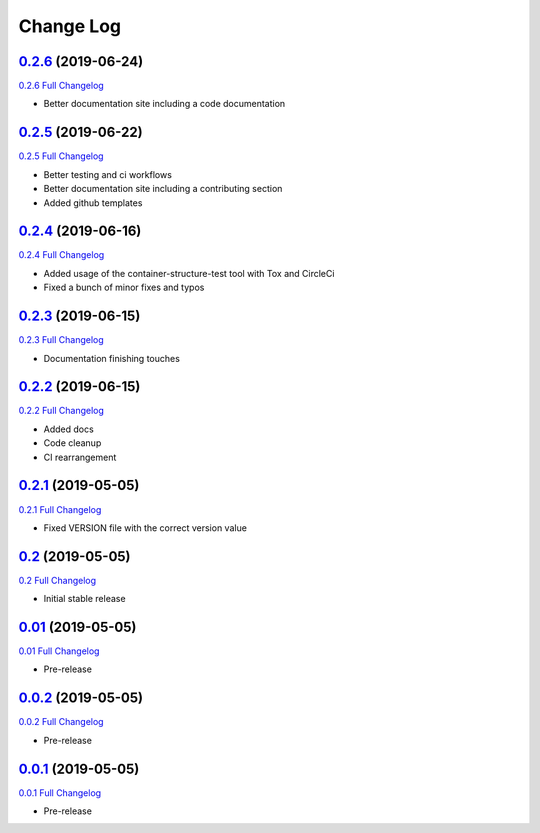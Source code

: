 Change Log
**********

0.2.6_ (2019-06-24)
^^^^^^^^^^^^^^^^^^^

`0.2.6 Full Changelog`_

- Better documentation site including a code documentation

0.2.5_ (2019-06-22)
^^^^^^^^^^^^^^^^^^^

`0.2.5 Full Changelog`_

- Better testing and ci workflows
- Better documentation site including a contributing section
- Added github templates


0.2.4_ (2019-06-16)
^^^^^^^^^^^^^^^^^^^

`0.2.4 Full Changelog`_

- Added usage of the container-structure-test tool with Tox and CircleCi
- Fixed a bunch of minor fixes and typos

0.2.3_ (2019-06-15)
^^^^^^^^^^^^^^^^^^^

`0.2.3 Full Changelog`_

-  Documentation finishing touches

0.2.2_ (2019-06-15)
^^^^^^^^^^^^^^^^^^^

`0.2.2 Full Changelog`_

-  Added docs
-  Code cleanup
-  CI rearrangement

0.2.1_ (2019-05-05)
^^^^^^^^^^^^^^^^^^^

`0.2.1 Full Changelog`_

-  Fixed VERSION file with the correct version value

0.2_ (2019-05-05)
^^^^^^^^^^^^^^^^^^^

`0.2 Full Changelog`_

-  Initial stable release

0.01_ (2019-05-05)
^^^^^^^^^^^^^^^^^^^

`0.01 Full Changelog`_

-  Pre-release

0.0.2_ (2019-05-05)
^^^^^^^^^^^^^^^^^^^

`0.0.2 Full Changelog`_

-  Pre-release

0.0.1_ (2019-05-05)
^^^^^^^^^^^^^^^^^^^

`0.0.1 Full Changelog`_

-  Pre-release

.. _0.2.6: https://github.com/tomerfi/switcher_webapi/tree/0.2.6
.. _0.2.6 Full Changelog: https://github.com/tomerfi/switcher_webapi/compare/0.2.5...0.2.6
.. _0.2.5: https://github.com/tomerfi/switcher_webapi/tree/0.2.5
.. _0.2.5 Full Changelog: https://github.com/tomerfi/switcher_webapi/compare/0.2.4...0.2.5
.. _0.2.4: https://github.com/tomerfi/switcher_webapi/tree/0.2.4
.. _0.2.4 Full Changelog: https://github.com/tomerfi/switcher_webapi/compare/0.2.3...0.2.4
.. _0.2.3: https://github.com/tomerfi/switcher_webapi/tree/0.2.3
.. _0.2.3 Full Changelog: https://github.com/tomerfi/switcher_webapi/compare/0.2.2...0.2.3
.. _0.2.2: https://github.com/tomerfi/switcher_webapi/tree/0.2.2
.. _0.2.2 Full Changelog: https://github.com/tomerfi/switcher_webapi/compare/0.2.1...0.2.2
.. _0.2.1: https://github.com/tomerfi/switcher_webapi/tree/0.2.1
.. _0.2.1 Full Changelog: https://github.com/tomerfi/switcher_webapi/compare/0.2...0.2.1
.. _0.2: https://github.com/tomerfi/switcher_webapi/tree/0.2
.. _0.2 Full Changelog: https://github.com/tomerfi/switcher_webapi/compare/0.01...0.2
.. _0.01: https://github.com/tomerfi/switcher_webapi/tree/0.01
.. _0.01 Full Changelog: https://github.com/tomerfi/switcher_webapi/compare/0.0.2...0.01
.. _0.0.2: https://github.com/tomerfi/switcher_webapi/tree/0.0.2
.. _0.0.2 Full Changelog: https://github.com/tomerfi/switcher_webapi/compare/0.0.1...0.0.2
.. _0.0.1: https://github.com/tomerfi/switcher_webapi/tree/0.0.1
.. _0.0.1 Full Changelog: https://github.com/tomerfi/switcher_webapi/compare/b7e242c3286f92cc1cd0d7d7b98e24e351433a6d...0.0.1
